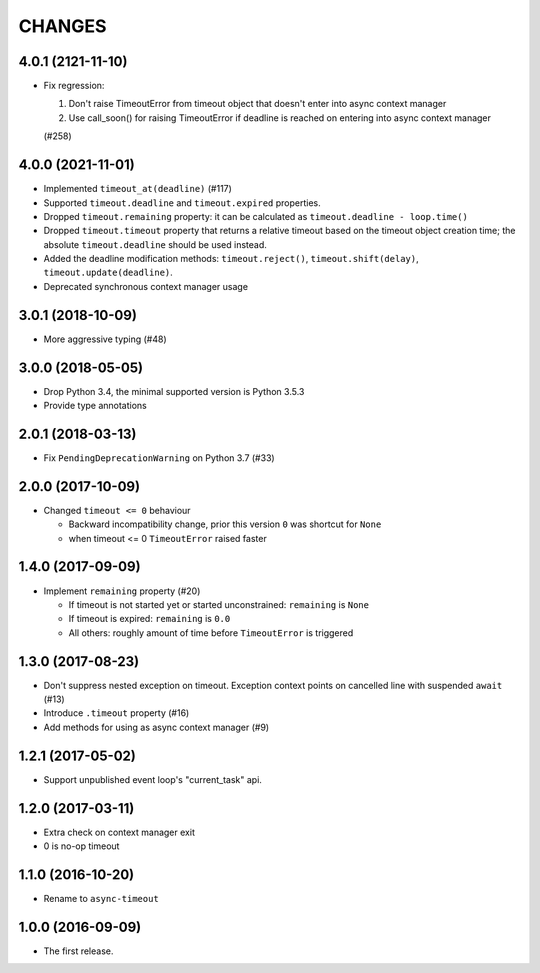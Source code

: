 CHANGES
=======

.. towncrier release notes start

4.0.1 (2121-11-10)
------------------

- Fix regression:

  1. Don't raise TimeoutError from timeout object that doesn't enter into async context
     manager

  2. Use call_soon() for raising TimeoutError if deadline is reached on entering into
     async context manager

  (#258)

4.0.0 (2021-11-01)
------------------

* Implemented ``timeout_at(deadline)`` (#117)

* Supported ``timeout.deadline`` and ``timeout.expired`` properties.

* Dropped ``timeout.remaining`` property: it can be calculated as
  ``timeout.deadline - loop.time()``

* Dropped ``timeout.timeout`` property that returns a relative timeout based on the
  timeout object creation time; the absolute ``timeout.deadline`` should be used
  instead.

* Added the deadline modification methods: ``timeout.reject()``,
  ``timeout.shift(delay)``, ``timeout.update(deadline)``.

* Deprecated synchronous context manager usage

3.0.1 (2018-10-09)
------------------

* More aggressive typing (#48)

3.0.0 (2018-05-05)
------------------

* Drop Python 3.4, the minimal supported version is Python 3.5.3

* Provide type annotations

2.0.1 (2018-03-13)
------------------

* Fix ``PendingDeprecationWarning`` on Python 3.7 (#33)


2.0.0 (2017-10-09)
------------------

* Changed ``timeout <= 0`` behaviour

  * Backward incompatibility change, prior this version ``0`` was
    shortcut for ``None``
  * when timeout <= 0 ``TimeoutError`` raised faster

1.4.0 (2017-09-09)
------------------

* Implement ``remaining`` property (#20)

  * If timeout is not started yet or started unconstrained:
    ``remaining`` is ``None``
  * If timeout is expired: ``remaining`` is ``0.0``
  * All others: roughly amount of time before ``TimeoutError`` is triggered

1.3.0 (2017-08-23)
------------------

* Don't suppress nested exception on timeout. Exception context points
  on cancelled line with suspended ``await`` (#13)

* Introduce ``.timeout`` property (#16)

* Add methods for using as async context manager (#9)

1.2.1 (2017-05-02)
------------------

* Support unpublished event loop's "current_task" api.


1.2.0 (2017-03-11)
------------------

* Extra check on context manager exit

* 0 is no-op timeout


1.1.0 (2016-10-20)
------------------

* Rename to ``async-timeout``

1.0.0 (2016-09-09)
------------------

* The first release.
